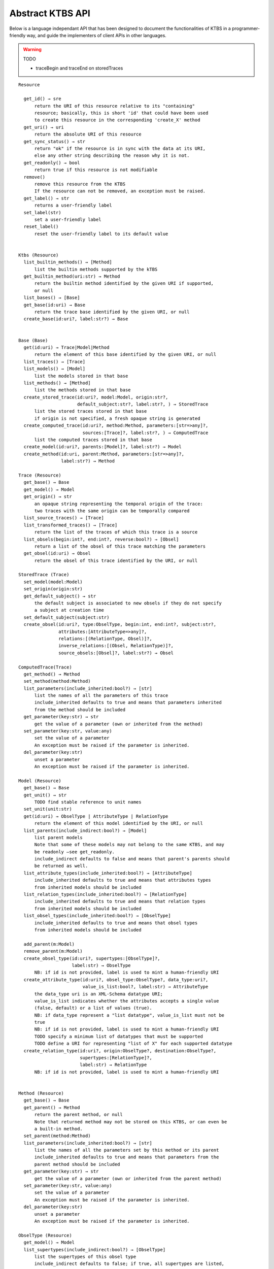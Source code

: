 .. _abstract-ktbs-api:

Abstract KTBS API
=================

Below is a language independant API that has been designed to document the functionalities of KTBS in a programmer-friendly way, and guide the implementers of client APIs in other languages.

.. warning:: TODO

  * traceBegin and traceEnd on storedTraces

::

    Resource

      get_id() → sre
          return the URI of this resource relative to its "containing"
          resource; basically, this is short 'id' that could have been used
          to create this resource in the corresponding 'create_X' method
      get_uri() → uri
          return the absolute URI of this resource
      get_sync_status() → str
          return "ok" if the resource is in sync with the data at its URI,
          else any other string describing the reason why it is not.
      get_readonly() → bool
          return true if this resource is not modifiable
      remove()
          remove this resource from the KTBS
          If the resource can not be removed, an exception must be raised.
      get_label() → str
          returns a user-friendly label
      set_label(str)
          set a user-friendly label
      reset_label()
          reset the user-friendly label to its default value
      
    
    Ktbs (Resource)
      list_builtin_methods() → [Method]
          list the builtin methods supported by the kTBS
      get_builtin_method(uri:str) → Method
          return the builtin method identified by the given URI if supported,
          or null
      list_bases() → [Base]
      get_base(id:uri) → Base
          return the trace base identified by the given URI, or null
      create_base(id:uri?, label:str?) → Base
       
    
    Base (Base)
      get(id:uri) → Trace|Model|Method
          return the element of this base identified by the given URI, or null
      list_traces() → [Trace]
      list_models() → [Model]
          list the models stored in that base
      list_methods() → [Method]
          list the methods stored in that base
      create_stored_trace(id:uri?, model:Model, origin:str?,
                          default_subject:str?, label:str?, ) → StoredTrace
          list the stored traces stored in that base
          if origin is not specified, a fresh opaque string is generated
      create_computed_trace(id:uri?, method:Method, parameters:[str=>any]?,
                            sources:[Trace]?, label:str?, ) → ComputedTrace
          list the computed traces stored in that base
      create_model(id:uri?, parents:[Model]?, label:str?) → Model
      create_method(id:uri, parent:Method, parameters:[str=>any]?,
                    label:str?) → Method
    
    Trace (Resource)
      get_base() → Base
      get_model() → Model
      get_origin() → str
          an opaque string representing the temporal origin of the trace:
          two traces with the same origin can be temporally compared
      list_source_traces() → [Trace]
      list_transformed_traces() → [Trace]
          return the list of the traces of which this trace is a source
      list_obsels(begin:int?, end:int?, reverse:bool?) → [Obsel]
          return a list of the obsel of this trace matching the parameters
      get_obsel(id:uri) → Obsel
          return the obsel of this trace identified by the URI, or null
    
    StoredTrace (Trace)
      set_model(model:Model)
      set_origin(origin:str)
      get_default_subject() → str
          the default subject is associated to new obsels if they do not specify
          a subject at creation time
      set_default_subject(subject:str)
      create_obsel(id:uri?, type:ObselType, begin:int, end:int?, subject:str?,
                   attributes:[AttributeType=>any]?,
                   relations:[(RelationType, Obsel)]?,
                   inverse_relations:[(Obsel, RelationType)]?,
                   source_obsels:[Obsel]?, label:str?) → Obsel
    
    ComputedTrace(Trace)
      get_method() → Method
      set_method(method:Method)
      list_parameters(include_inherited:bool?) → [str]
          list the names of all the parameters of this trace
          include_inherited defaults to true and means that parameters inherited
          from the method should be included
      get_parameter(key:str) → str
          get the value of a parameter (own or inherited from the method)
      set_parameter(key:str, value:any)
          set the value of a parameter
          An exception must be raised if the parameter is inherited.
      del_parameter(key:str)
          unset a parameter
          An exception must be raised if the parameter is inherited.
    
    Model (Resource)
      get_base() → Base
      get_unit() → str
          TODO find stable reference to unit names
      set_unit(unit:str)
      get(id:uri) → ObselType | AttributeType | RelationType
          return the element of this model identified by the URI, or null
      list_parents(include_indirect:bool?) → [Model]
          list parent models
          Note that some of these models may not belong to the same KTBS, and may
          be readonly —see get_readonly.
          include_indirect defaults to false and means that parent's parents should
          be returned as well.
      list_attribute_types(include_inherited:bool?) → [AttributeType]
          include_inherited defaults to true and means that attributes types
          from inherited models should be included
      list_relation_types(include_inherited:bool?) → [RelationType]
          include_inherited defaults to true and means that relation types
          from inherited models should be included
      list_obsel_types(include_inherited:bool?) → [ObselType]
          include_inherited defaults to true and means that obsel types
          from inherited models should be included
    
      add_parent(m:Model)
      remove_parent(m:Model)
      create_obsel_type(id:uri?, supertypes:[ObselType]?,
                        label:str) → ObselType
          NB: if id is not provided, label is used to mint a human-friendly URI
      create_attribute_type(id:uri?, obsel_type:ObselType?, data_type:uri?,
                            value_is_list:bool?, label:str) → AttributeType
          the data_type uri is an XML-Schema datatype URI;
          value_is_list indicates whether the attributes accepts a single value
          (false, default) or a list of values (true).
          NB: if data_type represent a "list datatype", value_is_list must not be
          true
          NB: if id is not provided, label is used to mint a human-friendly URI
          TODO specify a minimum list of datatypes that must be supported
          TODO define a URI for representing "list of X" for each supported datatype
      create_relation_type(id:uri?, origin:ObselType?, destination:ObselType?,
                           supertypes:[RelationType]?,
                           label:str) → RelationType
          NB: if id is not provided, label is used to mint a human-friendly URI
    
    
    Method (Resource)
      get_base() → Base
      get_parent() → Method
          return the parent method, or null
          Note that returned method may not be stored on this KTBS, or can even be
          a built-in method.
      set_parent(method:Method)
      list_parameters(include_inherited:bool?) → [str]
          list the names of all the parameters set by this method or its parent
          include_inherited defaults to true and means that parameters from the
          parent method should be included
      get_parameter(key:str) → str
          get the value of a parameter (own or inherited from the parent method)
      set_parameter(key:str, value:any)
          set the value of a parameter
          An exception must be raised if the parameter is inherited.
      del_parameter(key:str)
          unset a parameter
          An exception must be raised if the parameter is inherited.
    
    ObselType (Resource)
      get_model() → Model
      list_supertypes(include_indirect:bool?) → [ObselType]
          list the supertypes of this obsel type
          include_indirect defaults to false; if true, all supertypes are listed,
          including indirect supertypes and this obsel type itself
      list_subtypes(include_indirect:bool?) → [ObselType]
          list the subtypes of this obsel type from the same model
          include_indirect defaults to false; if true, all subtypes from the same
          model are listed, including indirect supertypes and this obsel type
          itself
      list_attribute_types(include_inherited:bool?) → [AttributeType]
          list the attribute types of this obsel type (direct or inherited)
          include_inherited defaults to true and means that attributes types
          inherited from supertypes should be included
      list_relation_types(include_inherited:bool?) → [RelationType]
          list the outgoing relation types of this obsel type (direct or inherited)
          include_inherited defaults to true and means that relation types
          inherited from supertypes should be included
      list_inverse_relation_types(include_inherited:bool?) → [RelationType]
          list the inverse relation types of this obsel type (direct or inherited)
          include_inherited defaults to true and means that inverse relation types
          inherited from supertypes should be included
      create_attribute_type(id:uri?, data_type:uri?, value_is_list:book?,
                            label:str) → AttributeType
          shortcut to get_model().create_attribute_type where this ObselType is the
          obsel type
      create_relation_type(id:uri?, destination:ObselType?,
                           supertypes:[RelationType]?, label:str)
                          → RelationType
          shortcut to get_model().create_relation_type where this ObselType is the
          origin
      add_supertype(ot:ObselType)
      remove_supertype(ot:ObselType)
      
    
    AttributeType (Resource)
      get_model() → Model
      get_obsel_type() → ObselType
      set_obsel_type(ot:ObselType)
      get_data_type() → uri
      set_data_type(data_type:uri, is_list:bool?)
          is_list indicates whether the attribute accepts a single value (false,
          default) or a list of values (true)
          NB: if data_type represent a "list datatype", value_is_list must not be
          true
    
    RelationType (Resource)
      get_model() → Model
      list_supertypes(include_indirect:bool?) → [RelationType]
          list the supertypes of this relation type
          include_indirect defaults to false; if true, all supertypes are listed,
          including indirect supertypes and this relation type itself
      list_subtypes(include_indirect:bool?) → [RelationType]
          list the subtypes of this relation type from the same model
          include_indirect defaults to false; if true, all subtypes from the same
          model are listed, including indirect supertypes and this relation type
          itself
      get_origin() → ObselType
      set_origin(ot:ObselType)
      get_destination() → ObselType
      set_destination(ot:ObselType)
      add_supertype(rt:RelationType)
      remove_supertype(rt:RelationType)
    
    Obsel (Resource)
      get_trace() → Trace
      get_obsel_type() → ObselType
      get_begin() → int
      get_end() → int
      get_subject() → str
      list_source_obsels() → [Obsel]
      list_attribute_types() → [AttributeType]
      list_relation_types() → [RelationType]
      list_related_obsels(rt:RelationType) → [Obsel]
      list_inverse_relation_types() → [RelationTtype]
      list_relating_obsels(rt:RelationType) → [Obsel]
      get_attribute_value(at:AttributeType) → any
          return the value of the given attribute type for this obsel
      # obsel modification (trace amendment)
      set_attribute_value(at:AttributeType, value:any)
      del_attribute_value(at:AttributeType)
      add_related_obsel(rt:RelationType, value:Obsel)
      del_related_obsel(rt:RelationType, value:Obsel)
    
General Rules
-------------

* Whenever parameter is named 'id:uri', it must be possible to provide a
  relative URI, which will be resolved against the URI of the target object.

* The order of the parameter is important. Whenever an optional parameter is to
  be omitted, it can be set to NULL or named parameters (language permitting)
  can be used for the following parameters.

* For all get_X methods accepting a parameter, the result should be null if no
  object matches the parameter.

* For all create_X methods, an exception must be raised if the given URI is
  invalid or already in use.

* All modification operations (set_*, remove) on model elements (ObselType,
  AttributeType, RelationType) actually modify the model from which they were
  accessed. If the model is readonly (see the get_readonly method), those
  methods must raise an exception.


Design Rationale
----------------

* As method-controlled attributes are not possible or easy to implement in some/
  languages, this abstract API only defines *methods*, in order to provide the
  least common denominator.

* For the same reason, whenever mutiple values are to be returned, it
  prescribes the use of a list (or the closest match in the target language,
  e.g. Array in javascript).

* However, adaptations are also recommended, depending on the features of the
  target language. All those adaptations should be documented with the given
  API. Below is a list of recommended adaptations:

  * for languages supporting read-only attributes, it is recommended
    to provide a read-only attribute 'x' for every method get_x(); if get_x
    has optional parameters, 'x' should be equivalent to calling it with 0
    parameters.

    It is also recommended to provide a read-only attribute 'xs' for every
    method list_xs(); if list_xs has optional parameters, 'xs' should be
    equivalent to calling it with 0 parameters.

  * for languages supporting method-controlled attributes, it is recommended
    to make attribute 'x' settable whenever there is a method set_x(val);
    if set_x has additional optional parameters, 'x' should be equivalent to
    calling it with only the first parameter.

  * for language supporting a notion of iterator (which may be more efficient
    than lists), it is recommended to provide a method iter_xs(...) for every
    method list_xs(...), acceptin the same parameters.

    NB: implementing list_xs(...) on top of iter_xs(...) should be trivial,
    and would probably be the way to do. 

  * for language having a tradition of using CamelCase instead of underscore,
    all method may be renamed by replacing _[a-z] with the corresponding
    capital letter.
